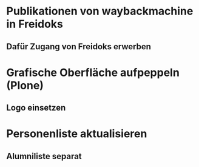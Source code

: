 * Publikationen von waybackmachine in Freidoks
** Dafür Zugang von Freidoks erwerben
* Grafische Oberfläche aufpeppeln (Plone)
** Logo einsetzen
* Personenliste aktualisieren
** Alumniliste separat

